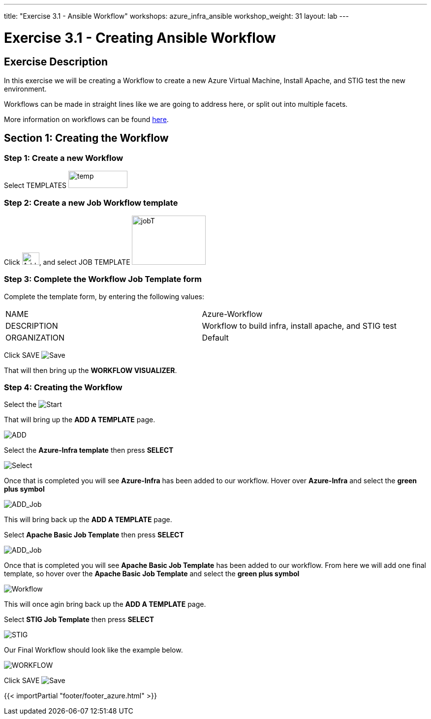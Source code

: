 ---
title: "Exercise 3.1 - Ansible Workflow"
workshops: azure_infra_ansible
workshop_weight: 31
layout: lab
---

:license_url: http://ansible-workshop-bos.redhatgov.io/ansible-license.json
:icons: font
:imagesdir: /workshops/azure_infra_ansible/images
:workflow_url: https://docs.ansible.com/ansible-tower/latest/html/userguide/workflow_templates.html

= Exercise 3.1 - Creating Ansible Workflow

== Exercise Description
In this exercise we will be creating a Workflow to create a new Azure Virtual Machine, Install Apache, and STIG test the new environment.

Workflows can be made in straight lines like we are going to address here, or split out into multiple facets.

More information on workflows can be found link:{workflow_url}[here].

== Section 1: Creating the Workflow

=== Step 1: Create a new Workflow

Select TEMPLATES image:at_templates.png[temp,120,35]

=== Step 2: Create a new Job Workflow template

Click image:at_add.png[Add,35,25], and select JOB TEMPLATE image:workflow.png[jobT,150,100]

=== Step 3: Complete the Workflow Job Template form

Complete the template form, by entering the following values:

|===
|NAME |Azure-Workflow
|DESCRIPTION|Workflow to build infra, install apache, and STIG test
|ORGANIZATION|Default
|===

Click SAVE image:at_save.png[Save]

That will then bring up the *WORKFLOW VISUALIZER*.

=== Step 4: Creating the Workflow

Select the image:workflow_start.png[Start]

That will bring up the *ADD A TEMPLATE* page.

image:add_a_template.png[ADD]

Select the *Azure-Infra template* then press *SELECT*

image:azure_job.png[Select]

Once that is completed you will see *Azure-Infra* has been added to our workflow. Hover over *Azure-Infra* and select the *green plus symbol*

image:azure_add_job1.png[ADD_Job]

This will bring back up the *ADD A TEMPLATE* page.

Select *Apache Basic Job Template* then press *SELECT*

image:azure_apache_job.png[ADD_Job]

Once that is completed you will see *Apache Basic Job Template* has been added to our workflow. From here we will add one final template, so hover over the *Apache Basic Job Template* and select the *green plus symbol*

image:azure_apache_workflow.png[Workflow]

This will once agin bring back up the *ADD A TEMPLATE* page.

Select *STIG Job Template* then press *SELECT*

image:stig_template.png[STIG]

Our Final Workflow should look like the example below.

image:final_workflow.png[WORKFLOW]

Click SAVE image:at_save.png[Save]


{{< importPartial "footer/footer_azure.html" >}}
